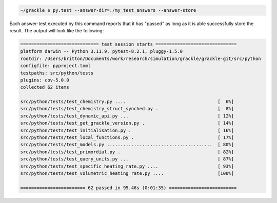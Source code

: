 .. code-block:: shell-session

   ~/grackle $ py.test --answer-dir=./my_test_answers --answer-store

Each answer-test executed by this command reports that it has "passed" as long as it is able successfully store the result.
The output will look like the following:

.. code-block:: shell-session

  ============================= test session starts ==============================
  platform darwin -- Python 3.11.9, pytest-8.2.1, pluggy-1.5.0
  rootdir: /Users/britton/Documents/work/research/simulation/grackle/grackle-git/src/python
  configfile: pyproject.toml
  testpaths: src/python/tests
  plugins: cov-5.0.0
  collected 62 items

  src/python/tests/test_chemistry.py ....                                  [  6%]
  src/python/tests/test_chemistry_struct_synched.py .                      [  8%]
  src/python/tests/test_dynamic_api.py ...                                 [ 12%]
  src/python/tests/test_get_grackle_version.py .                           [ 14%]
  src/python/tests/test_initialisation.py .                                [ 16%]
  src/python/tests/test_local_functions.py .                               [ 17%]
  src/python/tests/test_models.py .......................................  [ 80%]
  src/python/tests/test_primordial.py .                                    [ 82%]
  src/python/tests/test_query_units.py ...                                 [ 87%]
  src/python/tests/test_specific_heating_rate.py ....                      [ 93%]
  src/python/tests/test_volumetric_heating_rate.py ....                    [100%]

  ======================== 62 passed in 95.46s (0:01:35) =========================

